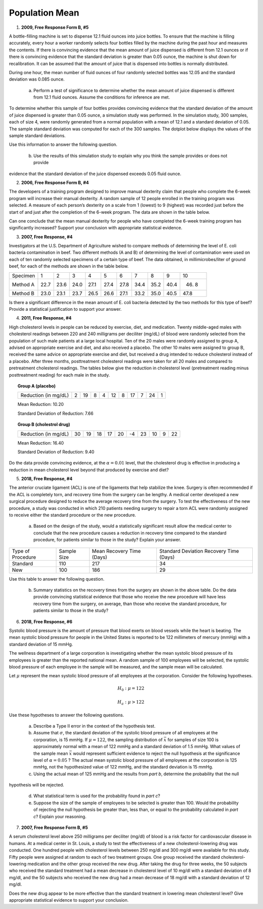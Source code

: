 ===============
Population Mean
===============

1. **2009, Free Response Form B, #5**

A bottle-filling machine is set to dispense 12.1 fluid ounces into juice bottles. To ensure that the machine is filling accurately, every hour a worker randomly selects four bottles filled by the machine during the past hour and measures the contents. If there is convincing evidence that the mean amount of juice dispensed is different from 12.1 ounces or if there is convincing evidence that the standard deviation is greater than 0.05 ounce, the machine is shut down for recalibration. It can be assumed that the amount of juice that is dispensed into bottles is normally distributed.

During one hour, the mean number of fluid ounces of four randomly selected bottles was 12.05 and the standard deviation was 0.085 ounce.

	a. Perform a test of significance to determine whether the mean amount of juice dispensed is different from 12.1 fluid ounces. Assume the conditions for inference are met.

To determine whether this sample of four bottles provides convincing evidence that the standard deviation of the amount of juice dispensed is greater than 0.05 ounce, a simulation study was performed. In the simulation study, 300 samples, each of size 4, were randomly generated from a normal population with a mean of 12.1 and a standard deviation of 0.05. The sample standard deviation was computed for each of the 300 samples. The dotplot below displays the values of the sample standard deviations.

.. image:: ../../../assets/imgs/classwork/2009_apstats_frp_formb_05.png
	:align: center

Use this information to answer the following question.
	
	b. Use the results of this simulation study to explain why you think the sample provides or does not provide
evidence that the standard deviation of the juice dispensed exceeds 0.05 fluid ounce.

2. **2006, Free Response Form B, #4**

The developers of a training program designed to improve manual dexterity claim that people who complete the 6-week program will increase their manual dexterity. A random sample of 12 people enrolled in the training program was selected. A measure of each person’s dexterity on a scale from 1 (lowest) to 9 (highest) was recorded just before the start of and just after the completion of the 6-week program. The data are shown in the table below.

.. image:: ../../../assets/imgs/classwork/2006_apstats_frp_formb_04.png
	:align: center
	
Can one conclude that the mean manual dexterity for people who have completed the 6-week training program has significantly increased? Support your conclusion with appropriate statistical evidence.

3. **2007, Free Response, #4**

Investigators at the U.S. Department of Agriculture wished to compare methods of determining the level of E. coli bacteria contamination in beef. Two different methods (A and B) of determining the level of contamination were used on each of ten randomly selected specimens of a certain type of beef. The data obtained, in millimicrobes/liter of ground beef, for each of the methods are shown in the table below.


+----------+------+------+------+------+------+------+------+------+------+-------+
| Specimen | 1    | 2    | 3    | 4    | 5    | 6    | 7    | 8    | 9    | 10    |
+----------+------+------+------+------+------+------+------+------+------+-------+
| Method A | 22.7 | 23.6 | 24.0 | 27.1 | 27.4 | 27.8 | 34.4 | 35.2 | 40.4 | 46. 8 |
+----------+------+------+------+------+------+------+------+------+------+-------+
| Method B | 23.0 | 23.1 | 23.7 | 26.5 | 26.6 | 27.1 | 33.2 | 35.0 | 40.5 | 47.8  |
+----------+------+------+------+------+------+------+------+------+------+-------+

Is there a significant difference in the mean amount of E. coli bacteria detected by the two methods for this type of beef? Provide a statistical justification to support your answer.

4. **2011, Free Response, #4**

High cholesterol levels in people can be reduced by exercise, diet, and medication. Twenty middle-aged males with cholesterol readings between 220 and 240 milligrams per deciliter (mg/dL) of blood were randomly selected from the population of such male patients at a large local hospital. Ten of the 20 males were randomly assigned to group A, advised on appropriate exercise and diet, and also received a placebo. The other 10 males were assigned to group B, received the same advice on appropriate exercise and diet, but received a drug intended to reduce cholesterol instead of a placebo. After three months, posttreatment cholesterol readings were taken for all 20 males and compared to pretreatment cholesterol readings. The tables below give the reduction in cholesterol level (pretreatment reading minus posttreatment reading) for each male in the study.

.. topic:: Group A (placebo)

	+----------------------+---+----+---+---+----+---+----+---+----+---+
	| Reduction (in mg/dL) | 2 | 19 | 8 | 4 | 12 | 8 | 17 | 7 | 24 | 1 |
	+----------------------+---+----+---+---+----+---+----+---+----+---+
	
	Mean Reduction: 10.20
	
	Standard Deviation of Reduction: 7.66
	
.. topic:: Group B (cholestrol drug)

	+----------------------+----+----+----+----+----+----+----+----+---+----+
	| Reduction (in mg/dL) | 30 | 19 | 18 | 17 | 20 | -4 | 23 | 10 | 9 | 22 |
	+----------------------+----+----+----+----+----+----+----+----+---+----+
	
	Mean Reduction: 16.40
	
	Standard Deviation of Reduction: 9.40
	
Do the data provide convincing evidence, at the :math:`\alpha = 0.01` level, that the cholesterol drug is effective in producing a reduction in mean cholesterol level beyond that produced by exercise and diet?

5. **2018, Free Response, #4**

The anterior cruciate ligament (ACL) is one of the ligaments that help stabilize the knee. Surgery is often recommended if the ACL is completely torn, and recovery time from the surgery can be lengthy. A medical center developed a new surgical procedure designed to reduce the average recovery time from the surgery. To test the effectiveness of the new procedure, a study was conducted in which 210 patients needing surgery to repair a torn ACL were randomly assigned to receive either the standard procedure or the new procedure.

	a. Based on the design of the study, would a statistically significant result allow the medical center to conclude that the new procedure causes a reduction in recovery time compared to the standard procedure, for patients similar to those in the study? Explain your answer.

+-------------------+-------------+---------------------------+-----------------------------------------+
| Type of Procedure | Sample Size | Mean Recovery Time (Days) | Standard Deviation Recovery Time (Days) |
+-------------------+-------------+---------------------------+-----------------------------------------+
|     Standard      |    110      |        217                |                   34                    |
+-------------------+-------------+---------------------------+-----------------------------------------+
|       New         |    100      |        186                |                   29                    |
+-------------------+-------------+---------------------------+-----------------------------------------+

Use this table to answer the following question.

	b. Summary statistics on the recovery times from the surgery are shown in the above table. Do the data provide convincing statistical evidence that those who receive the new procedure will have less recovery time from the surgery, on average, than those who receive the standard procedure, for patients similar to those in the study?

6. **2018, Free Response, #6**

Systolic blood pressure is the amount of pressure that blood exerts on blood vessels while the heart is beating. The mean systolic blood pressure for people in the United States is reported to be 122 millimeters of mercury (mmHg) with a standard deviation of 15 mmHg.

The wellness department of a large corporation is investigating whether the mean systolic blood pressure of its employees is greater than the reported national mean. A random sample of 100 employees will be selected, the systolic blood pressure of each employee in the sample will be measured, and the sample mean will be calculated.

Let :math:`\mu` represent the mean systolic blood pressure of all employees at the corporation. Consider the following hypotheses.

.. math::

	H_0 : \mu = 122
	
.. math::

	H_a : \mu > 122
	
Use these hypotheses to answer the following questions.

	a. Describe a Type II error in the context of the hypothesis test.

	b. Assume that :math:`\sigma`, the standard deviation of the systolic blood pressure of all employees at the corporation, is 15 mmHg. If :math:`\mu = 122`, the sampling distribution of :math:`\bar{x}` for samples of size 100 is approximately normal with a mean of 122 mmHg and a standard deviation of 1.5 mmHg. What values of the sample mean :math:`\bar{x}` would represent sufficient evidence to reject the null hypothesis at the significance level of :math:`\alpha = 0.05` ? The actual mean systolic blood pressure of all employees at the corporation is 125 mmHg, not the hypothesized value of 122 mmHg, and the standard deviation is 15 mmHg.

	c. Using the actual mean of 125 mmHg and the results from *part b*, determine the probability that the null
hypothesis will be rejected.
	
	d. What statistical term is used for the probability found in *part c*?

	e. Suppose the size of the sample of employees to be selected is greater than 100. Would the probability of rejecting the null hypothesis be greater than, less than, or equal to the probability calculated in *part c*? Explain your reasoning.
	
7. **2007, Free Response Form B, #5**

A serum cholesterol level above 250 milligrams per deciliter (mg/dl) of blood is a risk factor for cardiovascular disease in humans. At a medical center in St. Louis, a study to test the effectiveness of a new cholesterol-lowering drug was conducted. One hundred people with cholesterol levels between 250 mg/dl and 300 mg/dl were available for this study. Fifty people were assigned at random to each of two treatment groups. One group received the standard cholesterol-lowering medication and the other group received the new drug. After taking the drug for three weeks, the 50 subjects who received the standard treatment had a mean decrease in cholesterol level of 10 mg/dl with a standard deviation of 8 mg/dl, and the 50 subjects who received the new drug had a mean decrease of 18 mg/dl with a standard deviation of 12 mg/dl.

Does the new drug appear to be more effective than the standard treatment in lowering mean cholesterol level? Give appropriate statistical evidence to support your conclusion.
